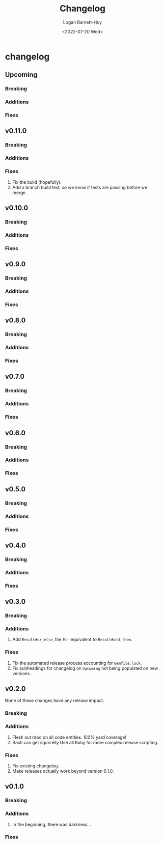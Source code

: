 #+title:     Changelog
#+author:    Logan Barnett-Hoy
#+email:     logustus@gmail.com
#+date:      <2022-07-20 Wed>
#+language:  en
#+file_tags:
#+tags:

* changelog
** Upcoming
*** Breaking
*** Additions
*** Fixes
** v0.11.0
*** Breaking
*** Additions
*** Fixes
1. Fix the build (hopefully).
2. Add a branch build test, so we know if tests are passing before we merge.
** v0.10.0
*** Breaking
*** Additions
*** Fixes
** v0.9.0
*** Breaking
*** Additions
*** Fixes
** v0.8.0
*** Breaking
*** Additions
*** Fixes
** v0.7.0
*** Breaking
*** Additions
*** Fixes
** v0.6.0
*** Breaking
*** Additions
*** Fixes
** v0.5.0
*** Breaking
*** Additions
*** Fixes
** v0.4.0
*** Breaking
*** Additions
*** Fixes
** v0.3.0
*** Breaking
*** Additions
1. Add =Result#or_else=, the =Err= equivalent to =Result#and_then=.
*** Fixes
1. Fix the automated release process accounting for =Gemfile.lock=.
2. Fix subheadings for changelog on =Upcoming= not being populated on new
   versions.
** v0.2.0
None of these changes have any release impact.
*** Breaking
*** Additions
1. Flesh out rdoc on all code entities. 100% yard coverage!
2. Bash can get squirrelly Use all Ruby for more complex release scripting.
*** Fixes
1. Fix existing changelog.
2. Make releases actually work beyond version 0.1.0.
** v0.1.0
*** Breaking
*** Additions
1. In the beginning, there was darkness...
*** Fixes
